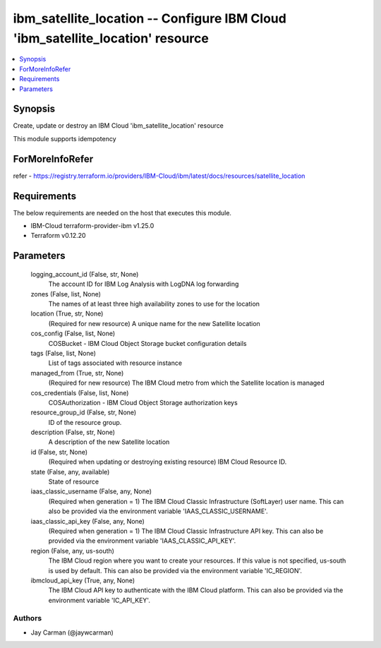 
ibm_satellite_location -- Configure IBM Cloud 'ibm_satellite_location' resource
===============================================================================

.. contents::
   :local:
   :depth: 1


Synopsis
--------

Create, update or destroy an IBM Cloud 'ibm_satellite_location' resource

This module supports idempotency


ForMoreInfoRefer
----------------
refer - https://registry.terraform.io/providers/IBM-Cloud/ibm/latest/docs/resources/satellite_location

Requirements
------------
The below requirements are needed on the host that executes this module.

- IBM-Cloud terraform-provider-ibm v1.25.0
- Terraform v0.12.20



Parameters
----------

  logging_account_id (False, str, None)
    The account ID for IBM Log Analysis with LogDNA log forwarding


  zones (False, list, None)
    The names of at least three high availability zones to use for the location


  location (True, str, None)
    (Required for new resource) A unique name for the new Satellite location


  cos_config (False, list, None)
    COSBucket - IBM Cloud Object Storage bucket configuration details


  tags (False, list, None)
    List of tags associated with resource instance


  managed_from (True, str, None)
    (Required for new resource) The IBM Cloud metro from which the Satellite location is managed


  cos_credentials (False, list, None)
    COSAuthorization - IBM Cloud Object Storage authorization keys


  resource_group_id (False, str, None)
    ID of the resource group.


  description (False, str, None)
    A description of the new Satellite location


  id (False, str, None)
    (Required when updating or destroying existing resource) IBM Cloud Resource ID.


  state (False, any, available)
    State of resource


  iaas_classic_username (False, any, None)
    (Required when generation = 1) The IBM Cloud Classic Infrastructure (SoftLayer) user name. This can also be provided via the environment variable 'IAAS_CLASSIC_USERNAME'.


  iaas_classic_api_key (False, any, None)
    (Required when generation = 1) The IBM Cloud Classic Infrastructure API key. This can also be provided via the environment variable 'IAAS_CLASSIC_API_KEY'.


  region (False, any, us-south)
    The IBM Cloud region where you want to create your resources. If this value is not specified, us-south is used by default. This can also be provided via the environment variable 'IC_REGION'.


  ibmcloud_api_key (True, any, None)
    The IBM Cloud API key to authenticate with the IBM Cloud platform. This can also be provided via the environment variable 'IC_API_KEY'.













Authors
~~~~~~~

- Jay Carman (@jaywcarman)

